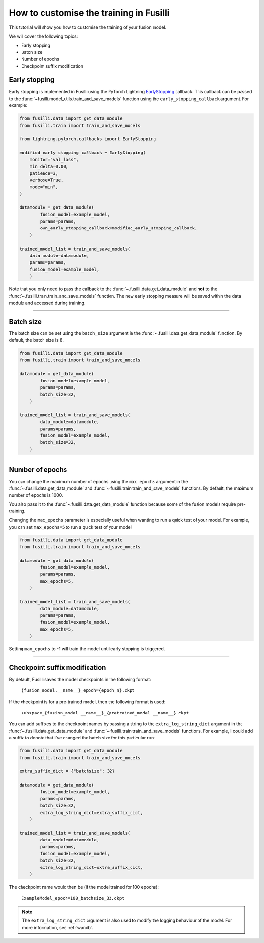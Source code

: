 
.. DO NOT EDIT.
.. THIS FILE WAS AUTOMATICALLY GENERATED BY SPHINX-GALLERY.
.. TO MAKE CHANGES, EDIT THE SOURCE PYTHON FILE:
.. "auto_examples/customising_behaviour/customising_training_parameters.py"
.. LINE NUMBERS ARE GIVEN BELOW.

.. only:: html

    .. note::
        :class: sphx-glr-download-link-note

        :ref:`Go to the end <sphx_glr_download_auto_examples_customising_behaviour_customising_training_parameters.py>`
        to download the full example code

.. rst-class:: sphx-glr-example-title

.. _sphx_glr_auto_examples_customising_behaviour_customising_training_parameters.py:


How to customise the training in Fusilli
#########################################

This tutorial will show you how to customise the training of your fusion model.

We will cover the following topics:

* Early stopping
* Batch size
* Number of epochs
* Checkpoint suffix modification

Early stopping
--------------

Early stopping is implemented in Fusilli using the PyTorch Lightning
`EarlyStopping <https://lightning.ai/docs/pytorch/stable/api/lightning.pytorch.callbacks.EarlyStopping.html#lightning.pytorch.callbacks.EarlyStopping>`_
callback. This callback can be passed to the
:func:`~fusilli.model_utils.train_and_save_models` function using the
``early_stopping_callback`` argument. For example:

.. code-block:: python

    from fusilli.data import get_data_module
    from fusilli.train import train_and_save_models

    from lightning.pytorch.callbacks import EarlyStopping

    modified_early_stopping_callback = EarlyStopping(
        monitor="val_loss",
        min_delta=0.00,
        patience=3,
        verbose=True,
        mode="min",
    )

    datamodule = get_data_module(
            fusion_model=example_model,
            params=params,
            own_early_stopping_callback=modified_early_stopping_callback,
        )

    trained_model_list = train_and_save_models(
        data_module=datamodule,
        params=params,
        fusion_model=example_model,
        )

Note that you only need to pass the callback to the :func:`~.fusilli.data.get_data_module` and **not** to the :func:`~.fusilli.train.train_and_save_models` function. The new early stopping measure will be saved within the data module and accessed during training.


-----

Batch size
----------

The batch size can be set using the ``batch_size`` argument in the :func:`~.fusilli.data.get_data_module` function. By default, the batch size is 8.

.. code-block:: python

    from fusilli.data import get_data_module
    from fusilli.train import train_and_save_models

    datamodule = get_data_module(
            fusion_model=example_model,
            params=params,
            batch_size=32,
        )

    trained_model_list = train_and_save_models(
            data_module=datamodule,
            params=params,
            fusion_model=example_model,
            batch_size=32,
        )


-----

Number of epochs
-------------------

You can change the maximum number of epochs using the ``max_epochs`` argument in the :func:`~.fusilli.data.get_data_module` and :func:`~.fusilli.train.train_and_save_models` functions. By default, the maximum number of epochs is 1000.

You also pass it to the :func:`~.fusilli.data.get_data_module` function because some of the fusion models require pre-training.

Changing the ``max_epochs`` parameter is especially useful when wanting to run a quick test of your model. For example, you can set ``max_epochs=5`` to run a quick test of your model.

.. code-block:: python

    from fusilli.data import get_data_module
    from fusilli.train import train_and_save_models

    datamodule = get_data_module(
            fusion_model=example_model,
            params=params,
            max_epochs=5,
        )

    trained_model_list = train_and_save_models(
            data_module=datamodule,
            params=params,
            fusion_model=example_model,
            max_epochs=5,
        )

Setting ``max_epochs`` to -1 will train the model until early stopping is triggered.

-----

Checkpoint suffix modification
------------------------------

By default, Fusilli saves the model checkpoints in the following format:

    ``{fusion_model.__name__}_epoch={epoch_n}.ckpt``

If the checkpoint is for a pre-trained model, then the following format is used:

    ``subspace_{fusion_model.__name__}_{pretrained_model.__name__}.ckpt``

You can add suffixes to the checkpoint names by passing a string to the ``extra_log_string_dict`` argument in the :func:`~.fusilli.data.get_data_module` and :func:`~.fusilli.train.train_and_save_models` functions. For example, I could add a suffix to denote that I've changed the batch size for this particular run:

.. code-block:: python

    from fusilli.data import get_data_module
    from fusilli.train import train_and_save_models

    extra_suffix_dict = {"batchsize": 32}

    datamodule = get_data_module(
            fusion_model=example_model,
            params=params,
            batch_size=32,
            extra_log_string_dict=extra_suffix_dict,
        )

    trained_model_list = train_and_save_models(
            data_module=datamodule,
            params=params,
            fusion_model=example_model,
            batch_size=32,
            extra_log_string_dict=extra_suffix_dict,
        )

The checkpoint name would then be (if the model trained for 100 epochs):

    ``ExampleModel_epoch=100_batchsize_32.ckpt``


.. note::

    The ``extra_log_string_dict`` argument is also used to modify the logging behaviour of the model. For more information, see :ref:`wandb`.


.. _sphx_glr_download_auto_examples_customising_behaviour_customising_training_parameters.py:

.. only:: html

  .. container:: sphx-glr-footer sphx-glr-footer-example

    .. container:: sphx-glr-download sphx-glr-download-jupyter

      :download:`Download Jupyter notebook: customising_training_parameters.ipynb <customising_training_parameters.ipynb>`

    .. container:: sphx-glr-download sphx-glr-download-python

      :download:`Download Python source code: customising_training_parameters.py <customising_training_parameters.py>`


.. only:: html

 .. rst-class:: sphx-glr-signature

    `Gallery generated by Sphinx-Gallery <https://sphinx-gallery.github.io>`_
